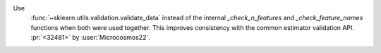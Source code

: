 Use
  :func:`~sklearn.utils.validation.validate_data` instead of the internal
  `_check_n_features` and `_check_feature_names` functions when both were used
  together. This improves consistency with the common estimator validation API.
  :pr:`<32481>` by :user:`Microcosmos22`.
